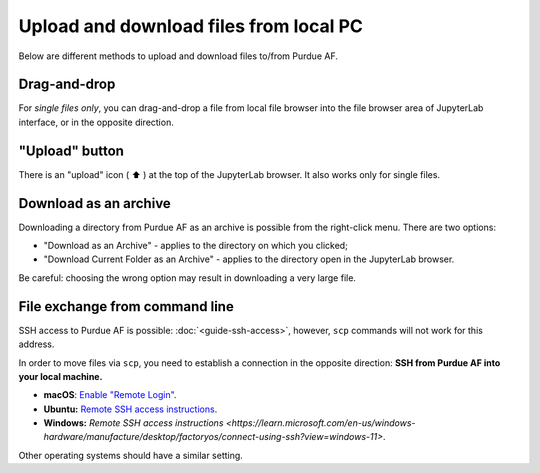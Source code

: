 
Upload and download files from local PC
========================================

Below are different methods to upload and download files to/from Purdue AF.

Drag-and-drop
~~~~~~~~~~~~~~~

For `single files only`, you can drag-and-drop a file from local file
browser into the file browser area of JupyterLab interface, or in the
opposite direction.

"Upload" button
~~~~~~~~~~~~~~~~~

There is an "upload" icon ( ⬆️ ) at the top of the JupyterLab browser.
It also works only for single files.

Download as an archive
~~~~~~~~~~~~~~~~~~~~~~~

Downloading a directory from Purdue AF as an archive is possible from the
right-click menu. There are two options:

- "Download as an Archive" - applies to the directory on which you clicked;
- "Download Current Folder as an Archive" - applies to the directory open
  in the JupyterLab browser.

Be careful: choosing the wrong option may result in downloading a very large
file.

File exchange from command line
~~~~~~~~~~~~~~~~~~~~~~~~~~~~~~~~

SSH access to Purdue AF is possible: :doc:`<guide-ssh-access>`, however,
``scp`` commands will not work for this address.

In order to move files via ``scp``, you need to establish a
connection in the opposite direction:
**SSH from Purdue AF into your local machine.**

- **macOS**: `Enable "Remote Login" <https://support.apple.com/guide/mac-help/allow-a-remote-computer-to-access-your-mac-mchlp1066/mac>`_.
- **Ubuntu:** `Remote SSH access instructions <https://help.ubuntu.com/stable/ubuntu-help/sharing-secure-shell.html.en>`_.
- **Windows:** `Remote SSH access instructions <https://learn.microsoft.com/en-us/windows-hardware/manufacture/desktop/factoryos/connect-using-ssh?view=windows-11>`.
  
Other operating systems should have a similar setting.